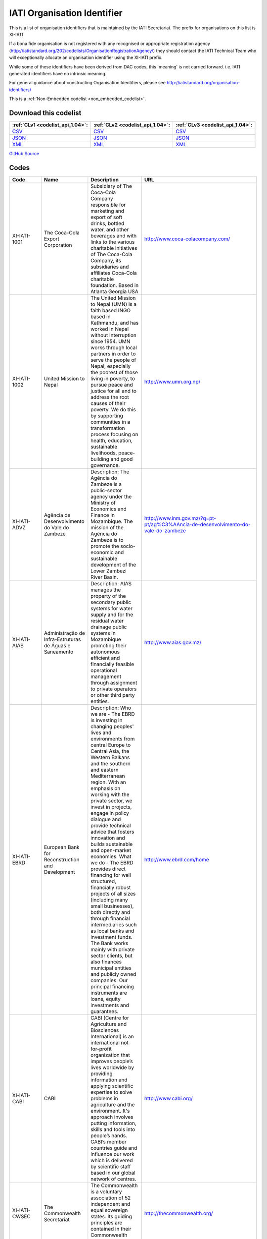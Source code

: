 IATI Organisation Identifier
============================



This is a list of organisation identifiers that is maintained by the IATI Secretariat.
The prefix for organisations on this list is XI-IATI

If a bona fide organisation is not registered with any recognised or appropriate registration agency (http://iatistandard.org/202/codelists/OrganisationRegistrationAgency/) they should contact the IATI Technical Team who will exceptionally allocate an organisation identifier using the XI-IATI prefix.

While some of these identifiers have been derived from DAC codes, this 'meaning' is not carried forward. i.e. IATI generated identifiers have no intrinsic meaning.

For general guidance about constructing Organisation Identifiers, please see http://iatistandard.org/organisation-identifiers/






This is a :ref:`Non-Embedded codelist <non_embedded_codelist>`.




Download this codelist
----------------------

.. list-table::
   :header-rows: 1

   * - :ref:`CLv1 <codelist_api_1.04>`:
     - :ref:`CLv2 <codelist_api_1.04>`:
     - :ref:`CLv3 <codelist_api_1.04>`:

   * - `CSV <../downloads/clv1/codelist/IATIOrganisationIdentifier.csv>`__
     - `CSV <../downloads/clv2/csv/en/IATIOrganisationIdentifier.csv>`__
     - `CSV <../downloads/clv3/csv/en/IATIOrganisationIdentifier.csv>`__

   * - `JSON <../downloads/clv1/codelist/IATIOrganisationIdentifier.json>`__
     - `JSON <../downloads/clv2/json/en/IATIOrganisationIdentifier.json>`__
     - `JSON <../downloads/clv3/json/en/IATIOrganisationIdentifier.json>`__

   * - `XML <../downloads/clv1/codelist/IATIOrganisationIdentifier.xml>`__
     - `XML <../downloads/clv2/xml/IATIOrganisationIdentifier.xml>`__
     - `XML <../downloads/clv3/xml/IATIOrganisationIdentifier.xml>`__

`GitHub Source <https://github.com/IATI/IATI-Codelists-NonEmbedded/blob/master/xml/IATIOrganisationIdentifier.xml>`__

Codes
-----

.. _IATIOrganisationIdentifier:
.. list-table::
   :header-rows: 1


   * - Code
     - Name
     - Description
     - URL

   

   * - XI-IATI-1001
     - The Coca-Cola Export Corporation
     - Subsidiary of The Coca-Cola Company responsible for marketing and export of soft drinks, bottled water, and other beverages and with links to the various charitable initiatives of The Coca-Cola Company, its subsidiaries and affiliates Coca-Cola charitable foundation. Based in Atlanta Georgia USA
     - http://www.coca-colacompany.com/

   

   * - XI-IATI-1002
     - United Mission to Nepal
     - The United Mission to Nepal (UMN) is a faith based INGO based in Kathmandu, and has worked in Nepal without interruption since 1954. UMN works through local partners in order to serve the people of Nepal, especially the poorest of those living in poverty, to pursue peace and justice for all and to address the root causes of their poverty. We do this by supporting communities in a transformation process focusing on health, education, sustainable livelihoods, peace-building and good governance.
     - http://www.umn.org.np/

   

   * - XI-IATI-ADVZ
     - Agência de Desenvolvimento do Vale do Zambeze
     - Description: The Agência do Zambeze is a public-sector agency under the Ministry of Economics and Finance in Mozambique. The mission of the Agência do Zambeze is to promote the socio-economic and sustainable development of the Lower Zambezi River Basin.
     - http://www.inm.gov.mz/?q=pt-pt/ag%C3%AAncia-de-desenvolvimento-do-vale-do-zambeze

   

   * - XI-IATI-AIAS
     - Administração de Infra-Estruturas de Águas e Saneamento
     - Description: AIAS manages the property of the secondary public systems for water supply and for the residual water drainage public systems in Mozambique promoting their autonomous efficient and financially feasible operational management through assignment to private operators or other third party entities.
     - http://www.aias.gov.mz/

   

   * - XI-IATI-EBRD
     - European Bank for Reconstruction and Development
     - Description: Who we are - The EBRD is investing in changing peoples' lives and environments from central Europe to Central Asia, the Western Balkans and the southern and eastern Mediterranean region. With an emphasis on working with the private sector, we invest in projects, engage in policy dialogue and provide technical advice that fosters innovation and builds sustainable and open-market economies. What we do - The EBRD provides direct financing for well structured, financially robust projects of all sizes (including many small businesses), both directly and through financial intermediaries such as local banks and investment funds. The Bank works mainly with private sector clients, but also finances municipal entities and publicly owned companies. Our principal financing instruments are loans, equity investments and guarantees.
     - http://www.ebrd.com/home

   

   * - XI-IATI-CABI
     - CABI
     - CABI (Centre for Agriculture and Biosciences International) is an international not-for-profit organization that improves people’s lives worldwide by providing information and applying scientific expertise to solve problems in agriculture and the environment. It's approach involves putting information, skills and tools into people’s hands. CABI’s member countries guide and influence our work which is delivered by scientific staff based in our global network of centres.
     - http://www.cabi.org/

   

   * - XI-IATI-CWSEC
     - The Commonwealth Secretariat
     - The Commonwealth is a voluntary association of 52 independent and equal sovereign states. Its guiding principles are contained in their Commonwealth Charter.
     - http://thecommonwealth.org/

   

   * - XI-IATI-DGF
     - Democratic Governance Facility
     - DGF supports state and non state partners to strengthen democratisation, protect human rights, improve access to justice and enhance accountability in Uganda. DGF’s work is built upon the principles and values enshrined in Uganda’s 1995 Constitution and reiterated in its current National Development Plan.
     - https://www.dgf.ug/

   

   * - XI-IATI-EC_DEVCO
     - European Commission – Development and Cooperation
     - DG DEVCO is in charge of development cooperation policy in a wider framework of international cooperation with developing countries at different stages of development. DG DEVCO is responsible for formulating European Union development policy and thematic policies in order to reduce poverty in the world, to ensure sustainable economic, social and environmental development and to promote democracy, the rule of law, good governance and the respect of human rights; the work is carried out closely with Member States, other Commission services, and with the European External Action Service.
     - https://ec.europa.eu/europeaid/home_en

   

   * - XI-IATI-EC_ECHO
     - European Commission - Humanitarian Aid & Civil Protection
     - The Directorate General for Humanitarian aid and Civil Protection (ECHO) is responsible for formulating EU humanitarian aid policy, for programming and implementing the EU’s humanitarian aid budget and for supporting the central and overall coordinating role of the United Nations in promoting a coherent international response; ECHO also works closely with Member States' civil protection authorities to improve disaster prevention, preparedness and response and facilitates the cooperation between the 32 States participating in the Civil Protection Mechanism.
     - http://ec.europa.eu/echo/

   

   * - XI-IATI-EC_FPI
     - European Commission – Service for Foreign Policy Instruments
     - The core task of the Service for Foreign Policy Instruments (FPI) is to run a number of EU foreign policy actions, managing operations and their financing. Such areas include crisis response and prevention measures financed under the Instrument contributing to Stability and Peace (IcSP); the Common Foreign and Security Policy (CFSP) budget; and the Partnership Instrument (PI), designed to promote the Union's strategic interests worldwide.
     - http://ec.europa.eu/dgs/fpi/index_en.htm

   

   * - XI-IATI-EC_NEAR
     - European Commission - Neighbourhood and Enlargement Negotiations
     - The mission of DG NEAR is to take forward the EU's neighbourhood and enlargement policies, as well as coordinating relations with EEA-EFTA countries. By implementing assistance in Europe's eastern and southern neighbourhood, DG NEAR supports reform and democratic consolidation, and strengthens the prosperity, stability and security around Europe. In the enlargement area, DG NEAR assists those countries with a perspective to join the EU in meeting the criteria defined by the Treaty of European Union and the European Council.
     - http://ec.europa.eu/enlargement/index_en.htm

   

   * - XI-IATI-IADB
     - Inter-American Development Bank
     - The Inter-American Development Bank works to improve lives in Latin America and the Caribbean. Through financial and technical support for countries working to reduce poverty and inequality, we help improve health and education, and advance infrastructure. Our aim is to achieve development in a sustainable, climate-friendly way.
     - http://www.iadb.org

   

   * - XI-IATI-IFDC
     - International Fertilizer Development Center
     - Since 1974, IFDC has focused on increasing and sustaining food security and agricultural productivity in over 100 developing countries through the development and transfer of effective and environmentally sound crop nutrient technology and agribusiness expertise.
     - http://www.ifdc.org

   

   * - XI-IATI-IKI
     - International Climate Initiative (IKI)
     - Since 2008, the International Climate Initiative (IKI) of the Federal Ministry for the Environment, Nature Conservation, Building and Nuclear Safety (BMUB) has been financing climate and biodiversity projects in developing and newly industrialising countries, as well as in countries in transition.
     - https://www.international-climate-initiative.com/

   

   * - XI-IATI-NSO
     - Netherlands Space Office
     - The Netherlands Space Office (NSO) is the governmental space agency of the Netherlands. Its primary task is to develop and execute the national space policy. NSO is the main point of contact for national and international space affairs.
     - http://www.spaceoffice.nl/

   

   * - XI-IATI-UNPF
     - UN Pooled funds
     - The UN pooled funds are a UN inter-agency financing mechanism with three characteristics. First, UN pooled funds are designed to support a clearly defined programmatic purpose and results framework through contributions that are co-mingled, not earmarked to a specific UN entity and held by a UN fund administrator. Second, decisions on project / programmatic allocations are made by a UN-led governance mechanism, taking into account the programmatic purpose and results framework of the fund. Third, fund implementation is (fully or largely) entrusted to UN entities that assume the programmatic and financial accountability for the resources received.
     - https://undg.org/

   

   * - XI-IATI-WAI
     - WASH Alliance International
     - The WASH Alliance International is a consortium of member organisations in the Netherlands and partner organisations worldwide, working on sustainable WASH for everyone.
     - http://wash-alliance.org/

   

Changelog
~~~~~~~~~

2.01
^^^^
| The *IATIOrganisationIdentifier* was `added <http://iatistandard.org/upgrades/integer-upgrade-to-2-01/2-01-changes/#iati-organisation-identifier-new-codelist>`__.

